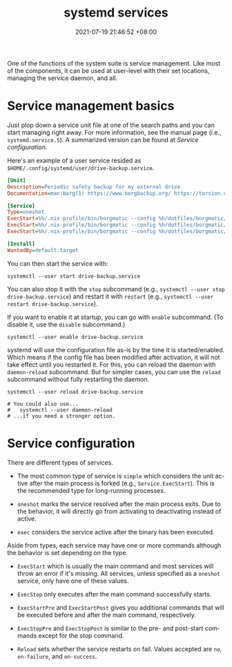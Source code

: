 :PROPERTIES:
:ID:       cd5f0d04-d9bb-44e8-a0f2-630ea58c1e94
:END:
#+title: systemd services
#+date: 2021-07-19 21:46:52 +08:00
#+date_modified: 2021-08-02 11:56:12 +08:00
#+language: en


One of the functions of the system suite is service management.
Like most of the components, it can be used at user-level with their set locations, managing the service daemon, and all.




* Service management basics

Just plop down a service unit file at one of the search paths and you can start managing right away.
For more information, see the manual page (i.e., =systemd.service.5=).
A summarized version can be found at [[Service configuration]].

Here's an example of a user service resided as =$HOME/.config/systemd/user/drive-backup.service=.

#+begin_src ini
[Unit]
Description=Periodic safety backup for my external drive
Documentation=man:borg(1) https://www.borgbackup.org/ https://torsion.org/borgmatic/

[Service]
Type=oneshot
ExecStart=%h/.nix-profile/bin/borgmatic --config %h/dotfiles/borgmatic/personal-drive.yaml --verbosity 2 create
ExecStart=%h/.nix-profile/bin/borgmatic --config %h/dotfiles/borgmatic/personal-drive.yaml --verbosity 2 prune
ExecStart=%h/.nix-profile/bin/borgmatic --config %h/dotfiles/borgmatic/personal-drive.yaml --verbosity 2 check

[Install]
WantedBy=default.target
#+end_src

You can then start the service with:

#+begin_src shell  :eval no
systemctl --user start drive-backup.service
#+end_src

You can also stop it with the =stop= subcommand (e.g., ~systemctl --user stop drive-backup.service~) and restart it with =restart= (e.g., ~systemctl --user restart drive-backup.service~).

If you want to enable it at startup, you can go with =enable= subcommand.
(To disable it, use the =disable= subcommand.)

#+begin_src shell  :eval no
systemctl --user enable drive-backup.service
#+end_src

systemd will use the configuration file as-is by the time it is started/enabled.
Which means if the config file has been modified after activation, it will not take effect until you restarted it.
For this, you can reload the daemon with =daemon-reload= subcommand.
But for simpler cases, you can use the =reload= subcommand without fully restarting the daemon.

#+begin_src shell  :eval no
systemctl --user reload drive-backup.service

# You could also use...
#   systemctl --user daemon-reload
# ...if you need a stronger option.
#+end_src


* Service configuration

There are different types of services.

- The most common type of service is =simple= which considers the unit active after the main process is forked (e.g., =Service.ExecStart=).
  This is the recommended type for long-running processes.

- =oneshot= marks the service resolved after the main process exits.
  Due to the behavior, it will directly go from activating to deactivating instead of active.

- =exec= considers the service active after the binary has been executed.

Aside from types, each service may have one or more commands although the behavior is set depending on the type.

- =ExecStart= which is usually the main command and most services will throw an error if it's missing.
  All services, unless specified as a =oneshot= service, only have one of these values.

- =ExecStop= only executes after the main command successfully starts.

- =ExecStartPre= and =ExecStartPost= gives you additional commands that will be executed before and after the main command, respectively.

- =ExecStopPre= and =ExecStopPost= is similar to the pre- and post-start commands except for the stop command.

- =Reload= sets whether the service restarts on fail.
  Values accepted are =no=, =on-failure=, and =on-success=.
